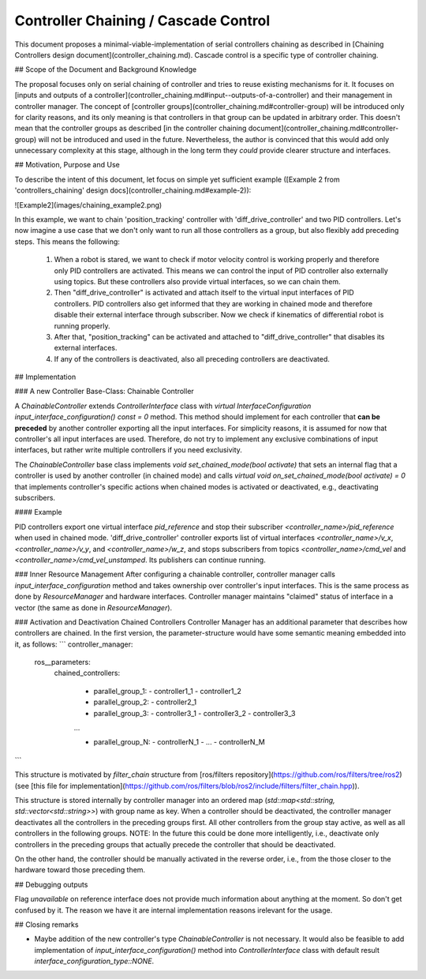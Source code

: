 Controller Chaining / Cascade Control
======================================

This document proposes a minimal-viable-implementation of serial controllers chaining as described in [Chaining Controllers design document](controller_chaining.md).
Cascade control is a specific type of controller chaining.


## Scope of the Document and Background Knowledge

The proposal focuses only on serial chaining of controller and tries to reuse existing mechanisms for it.
It focuses on [inputs and outputs of a controller](controller_chaining.md#input--outputs-of-a-controller) and their management in controller manager.
The concept of [controller groups](controller_chaining.md#controller-group) will be introduced only for clarity reasons, and its only meaning is that controllers in that group can be updated in arbitrary order.
This doesn't mean that the controller groups as described [in the controller chaining document](controller_chaining.md#controller-group) will not be introduced and used in the future.
Nevertheless, the author is convinced that this would add only unnecessary complexity at this stage, although in the long term they *could* provide clearer structure and interfaces.

## Motivation, Purpose and Use

To describe the intent of this document, let focus on simple yet sufficient example ([Example 2 from 'controllers_chaining' design docs](controller_chaining.md#example-2)):

![Example2](images/chaining_example2.png)

In this example, we want to chain 'position_tracking' controller with 'diff_drive_controller' and two PID controllers.
Let's now imagine a use case that we don't only want to run all those controllers as a group, but also flexibly add preceding steps.
This means the following:
  1. When a robot is stared, we want to check if motor velocity control is working properly and therefore only PID controllers are activated.
     This means we can control the input of PID controller also externally using topics.
     But these controllers also provide virtual interfaces, so we can chain them.
  2. Then "diff_drive_controller" is activated and attach itself to the virtual input interfaces of PID controllers.
     PID controllers also get informed that they are working in chained mode and therefore disable their external interface through subscriber.
     Now we check if kinematics of differential robot is running properly.
  3. After that, "position_tracking" can be activated and attached to "diff_drive_controller" that disables its external interfaces.
  4. If any of the controllers is deactivated, also all preceding controllers are deactivated.


## Implementation

### A new Controller Base-Class: Chainable Controller

A `ChainableController` extends `ControllerInterface` class with `virtual InterfaceConfiguration input_interface_configuration() const = 0` method.
This method should implement for each controller that **can be preceded** by another controller exporting all the input interfaces.
For simplicity reasons, it is assumed for now that controller's all input interfaces are used.
Therefore, do not try to implement any exclusive combinations of input interfaces, but rather write multiple controllers if you need exclusivity.

The `ChainableController` base class implements `void set_chained_mode(bool activate)` that sets an internal flag that a controller is used by another controller (in chained mode) and calls `virtual void on_set_chained_mode(bool activate) = 0` that implements controller's specific actions when chained modes is activated or deactivated, e.g., deactivating subscribers.

#### Example

PID controllers export one virtual interface `pid_reference` and stop their subscriber `<controller_name>/pid_reference` when used in chained mode.
'diff_drive_controller' controller exports list of virtual interfaces  `<controller_name>/v_x`, `<controller_name>/v_y`, and `<controller_name>/w_z`, and stops subscribers from topics `<controller_name>/cmd_vel` and `<controller_name>/cmd_vel_unstamped`. Its publishers can continue running.

### Inner Resource Management
After configuring a chainable controller, controller manager calls `input_interface_configuration` method and takes ownership over controller's input interfaces.
This is the same process as done by `ResourceManager` and hardware interfaces.
Controller manager maintains "claimed" status of interface in a vector (the same as done in `ResourceManager`).

### Activation and Deactivation Chained Controllers
Controller Manager has an additional parameter that describes how controllers are chained.
In the first version, the parameter-structure would have some semantic meaning embedded into it, as follows:
```
controller_manager:
  ros__parameters:
    chained_controllers:

      - parallel_group_1:
        - controller1_1
        - controller1_2

      - parallel_group_2:
        - controller2_1

      - parallel_group_3:
        - controller3_1
        - controller3_2
        - controller3_3

      ...

      - parallel_group_N:
        - controllerN_1
        - ...
        - controllerN_M
```


This structure is motivated by `filter_chain` structure from [ros/filters repository](https://github.com/ros/filters/tree/ros2) (see [this file for implementation](https://github.com/ros/filters/blob/ros2/include/filters/filter_chain.hpp)).

This structure is stored internally by controller manager into an ordered map (`std::map<std::string, std::vector<std::string>>`) with group name as key.
When a controller should be deactivated, the controller manager deactivates all the controllers in the preceding groups first.
All other controllers from the group stay active, as well as all controllers in the following groups.
NOTE: In the future this could be done more intelligently, i.e., deactivate only controllers in the preceding groups that actually precede the controller that should be deactivated.

On the other hand, the controller should be manually activated in the reverse order, i.e., from the those closer to the hardware toward those preceding them.


## Debugging outputs

Flag `unavailable` on reference interface does not provide much information about anything at the moment. So don't get confused by it. The reason we have it are internal implementation reasons irelevant for the usage.


## Closing remarks

- Maybe addition of the new controller's type `ChainableController` is not necessary. It would also be feasible to add implementation of `input_interface_configuration()` method into `ControllerInterface` class with default result `interface_configuration_type::NONE`.

